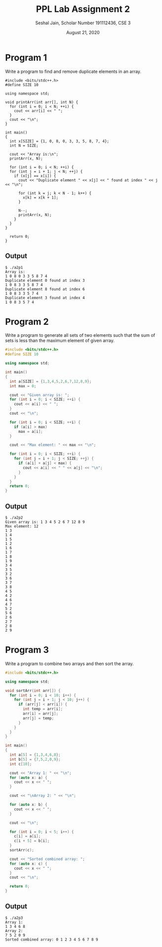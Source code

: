 #+title: PPL Lab Assignment 2
#+subtitle: Seshal Jain, Scholar Number 191112436, CSE 3
#+options: h:2 num:nil toc:nil author:nil
#+date: August 21, 2020
#+LATEX_HEADER: \usepackage[margin=0.5in]{geometry}

* Program 1
Write a program to find and remove duplicate elements in an array.
#+BEGIN_SRC c++ :tangle a2p1.cpp
#include <bits/stdc++.h>
#define SIZE 10

using namespace std;

void printArr(int arr[], int N) {
  for (int i = 0; i < N; ++i) {
    cout << arr[i] << " ";
  }
  cout << "\n";
}

int main()
{
  int x[SIZE] = {1, 0, 8, 0, 3, 3, 5, 8, 7, 4};
  int N = SIZE;

  cout << "Array is:\n";
  printArr(x, N);

  for (int i = 0; i < N; ++i) {
  for (int j = i + 1; j < N; ++j) {
    if (x[j] == x[i]) {
      cout << "Duplicate element " << x[j] << " found at index " << j << "\n";

      for (int k = j; k < N - 1; k++) {
        x[k] = x[k + 1];
      }

      N--;
      printArr(x, N);
    }
  }
}

  return 0;
}
#+END_SRC

** Output
#+begin_example
$ ./a2p1
Array is:
1 0 8 0 3 3 5 8 7 4
Duplicate element 0 found at index 3
1 0 8 3 3 5 8 7 4
Duplicate element 8 found at index 6
1 0 8 3 3 5 7 4
Duplicate element 3 found at index 4
1 0 8 3 5 7 4
#+end_example

* Program 2
Write a program to generate all sets of two elements such that the sum of sets is less than the maximum element of given array.
#+BEGIN_SRC cpp :tangle a2p2.cpp
#include <bits/stdc++.h>
#define SIZE 10

using namespace std;

int main()
{
  int a[SIZE] = {1,3,4,5,2,6,7,12,8,9};
  int max = 0;

  cout << "Given array is: ";
  for (int i = 0; i < SIZE; ++i) {
    cout << a[i] << " ";
  }
  cout << "\n";

  for (int i = 0; i < SIZE; ++i) {
    if (a[i] > max)
      max = a[i];
  }

  cout << "Max element: " << max << "\n";

  for (int i = 0; i < SIZE; ++i) {
    for (int j = i + 1; j < SIZE; ++j) {
      if (a[i] + a[j] < max) {
        cout << a[i] << " " << a[j] << "\n";
      }
    }
  }
  return 0;
}
#+END_SRC

** Output
#+begin_example
$ ./a2p2
Given array is: 1 3 4 5 2 6 7 12 8 9
Max element: 12
1 3
1 4
1 5
1 2
1 6
1 7
1 8
1 9
3 4
3 5
3 2
3 6
3 7
3 8
4 5
4 2
4 6
4 7
5 2
5 6
2 6
2 7
2 8
2 9
#+end_example

* Program 3
Write a program to combine two arrays and then sort the array.
#+BEGIN_SRC cpp :tangle a2p3.cpp
#include <bits/stdc++.h>

using namespace std;

void sortArr(int arr[]) {
  for (int i = 0; i < 10; i++) {
    for (int j = i + 1; j < 10; j++) {
      if (arr[j] < arr[i]) {
        int temp = arr[i];
        arr[i] = arr[j];
        arr[j] = temp;
      }
    }
  }
}

int main()
{
  int a[5] = {1,3,4,6,8};
  int b[5] = {7,5,2,0,9};
  int c[10];

  cout << "Array 1: " << "\n";
  for (auto x: a) {
    cout << x << " ";
  }

  cout << "\nArray 2: " << "\n";

  for (auto x: b) {
    cout << x << " ";
  }

  cout << "\n";

  for (int i = 0; i < 5; i++) {
    c[i] = a[i];
    c[i + 5] = b[i];
  }
  sortArr(c);

  cout << "Sorted combined array: ";
  for (auto x: c) {
    cout << x << " ";
  }
  cout << "\n";

  return 0;
}

#+END_SRC

** Output
#+begin_example
$ ./a2p3
Array 1:
1 3 4 6 8
Array 2:
7 5 2 0 9
Sorted combined array: 0 1 2 3 4 5 6 7 8 9
#+end_example
